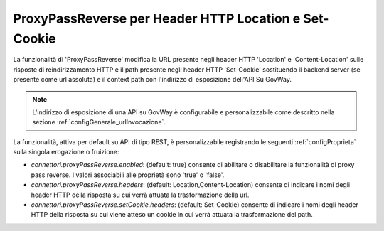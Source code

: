 .. _proxyPassReverse:

ProxyPassReverse per Header HTTP Location e Set-Cookie
~~~~~~~~~~~~~~~~~~~~~~~~~~~~~~~~~~~~~~~~~~~~~~~~~~~~~~~~

La funzionalità di 'ProxyPassReverse' modifica la URL presente negli header HTTP 'Location' e 'Content-Location' sulle risposte di reindirizzamento HTTP e il path presente negli header HTTP 'Set-Cookie' sostituendo il backend server (se presente come url assoluta) e il context path con l'indirizzo di esposizione dell'API Su GovWay.

.. note::
   L'indirizzo di esposizione di una API su GovWay è configurabile e personalizzabile come descritto nella sezione :ref:`configGenerale_urlInvocazione`.

La funzionalità, attiva per default su API di tipo REST, è personalizzabile registrando le seguenti :ref:`configProprieta` sulla singola erogazione o fruizione:

- *connettori.proxyPassReverse.enabled*: (default: true) consente di abilitare o disabilitare la funzionalità di proxy pass reverse. I valori associabili alle proprietà sono 'true' o 'false'.

- *connettori.proxyPassReverse.headers*: (default: Location,Content-Location) consente di indicare i nomi degli header HTTP della risposta su cui verrà attuata la trasformazione della url.

- *connettori.proxyPassReverse.setCookie.headers*: (default: Set-Cookie) consente di indicare i nomi degli header HTTP della risposta su cui viene atteso un cookie in cui verrà attuata la trasformazione del path.


